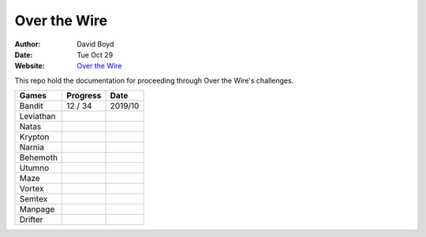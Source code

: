 Over the Wire
##############
:Author: David Boyd
:Date: Tue Oct 29
:Website: `Over the Wire <http://overthewire.org/wargames/>`_

This repo hold the documentation for proceeding through Over the Wire's challenges.

+-----------+----------+---------+
| Games     | Progress | Date    |
+===========+==========+=========+
| Bandit    | 12 / 34  | 2019/10 |
+-----------+----------+---------+
| Leviathan |          |         |
+-----------+----------+---------+
| Natas     |          |         |
+-----------+----------+---------+
| Krypton   |          |         |
+-----------+----------+---------+
| Narnia    |          |         |
+-----------+----------+---------+
| Behemoth  |          |         |
+-----------+----------+---------+
| Utumno    |          |         |
+-----------+----------+---------+
| Maze      |          |         |
+-----------+----------+---------+
| Vortex    |          |         |
+-----------+----------+---------+
| Semtex    |          |         |
+-----------+----------+---------+
| Manpage   |          |         |
+-----------+----------+---------+
| Drifter   |          |         |
+-----------+----------+---------+
